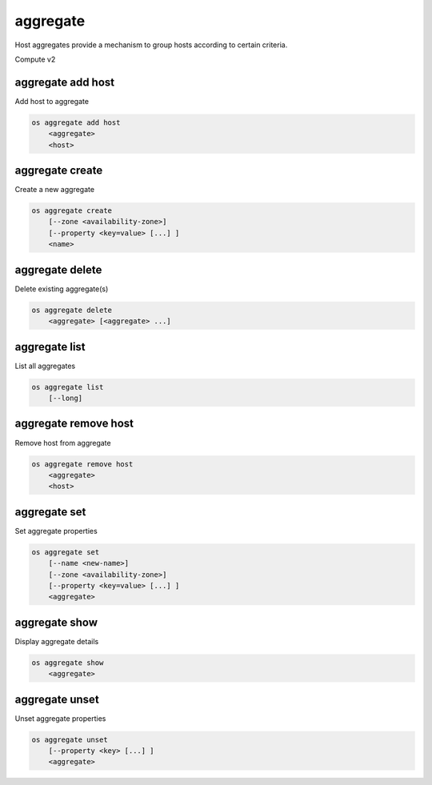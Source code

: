 =========
aggregate
=========

Host aggregates provide a mechanism to group hosts according to certain
criteria.

Compute v2

aggregate add host
------------------

Add host to aggregate

.. program:: aggregate add host
.. code:: bash

    os aggregate add host
        <aggregate>
        <host>

.. _aggregate_add_host-aggregate:
.. describe:: <aggregate>

    Aggregate (name or ID)

.. describe:: <host>

    Host to add to :ref:`\<aggregate\> <aggregate_add_host-aggregate>`

aggregate create
----------------

Create a new aggregate

.. program:: aggregate create
.. code:: bash

    os aggregate create
        [--zone <availability-zone>]
        [--property <key=value> [...] ]
        <name>

.. option:: --zone <availability-zone>

    Availability zone name

.. option:: --property <key=value>

    Property to add to this aggregate (repeat option to set multiple properties)

.. describe:: <name>

    New aggregate name

aggregate delete
----------------

Delete existing aggregate(s)

.. program:: aggregate delete
.. code:: bash

    os aggregate delete
        <aggregate> [<aggregate> ...]

.. describe:: <aggregate>

    Aggregate(s) to delete (name or ID)

aggregate list
--------------

List all aggregates

.. program:: aggregate list
.. code:: bash

    os aggregate list
        [--long]

.. option:: --long

    List additional fields in output

aggregate remove host
---------------------

Remove host from aggregate

.. program:: aggregate remove host
.. code:: bash

    os aggregate remove host
        <aggregate>
        <host>

.. _aggregate_remove_host-aggregate:
.. describe:: <aggregate>

    Aggregate (name or ID)

.. describe:: <host>

    Host to remove from :ref:`\<aggregate\> <aggregate_remove_host-aggregate>`

aggregate set
-------------

Set aggregate properties

.. program:: aggregate set
.. code:: bash

    os aggregate set
        [--name <new-name>]
        [--zone <availability-zone>]
        [--property <key=value> [...] ]
        <aggregate>

.. option:: --name <name>

    Set aggregate name

.. option:: --zone <availability-zone>

    Set availability zone name

.. option:: --property <key=value>

    Property to set on :ref:`\<aggregate\> <aggregate_set-aggregate>`
    (repeat option to set multiple properties)

.. _aggregate_set-aggregate:
.. describe:: <aggregate>

    Aggregate to modify (name or ID)

aggregate show
--------------

Display aggregate details

.. program:: aggregate show
.. code:: bash

    os aggregate show
        <aggregate>

.. describe:: <aggregate>

    Aggregate to display (name or ID)

aggregate unset
---------------

Unset aggregate properties

.. program:: aggregate unset
.. code-block:: bash

    os aggregate unset
        [--property <key> [...] ]
        <aggregate>

.. option:: --property <key>

    Property to remove from :ref:`\<aggregate\> <aggregate_unset-aggregate>`
    (repeat option to remove multiple properties)

.. _aggregate_unset-aggregate:
.. describe:: <aggregate>

    Aggregate to modify (name or ID)
